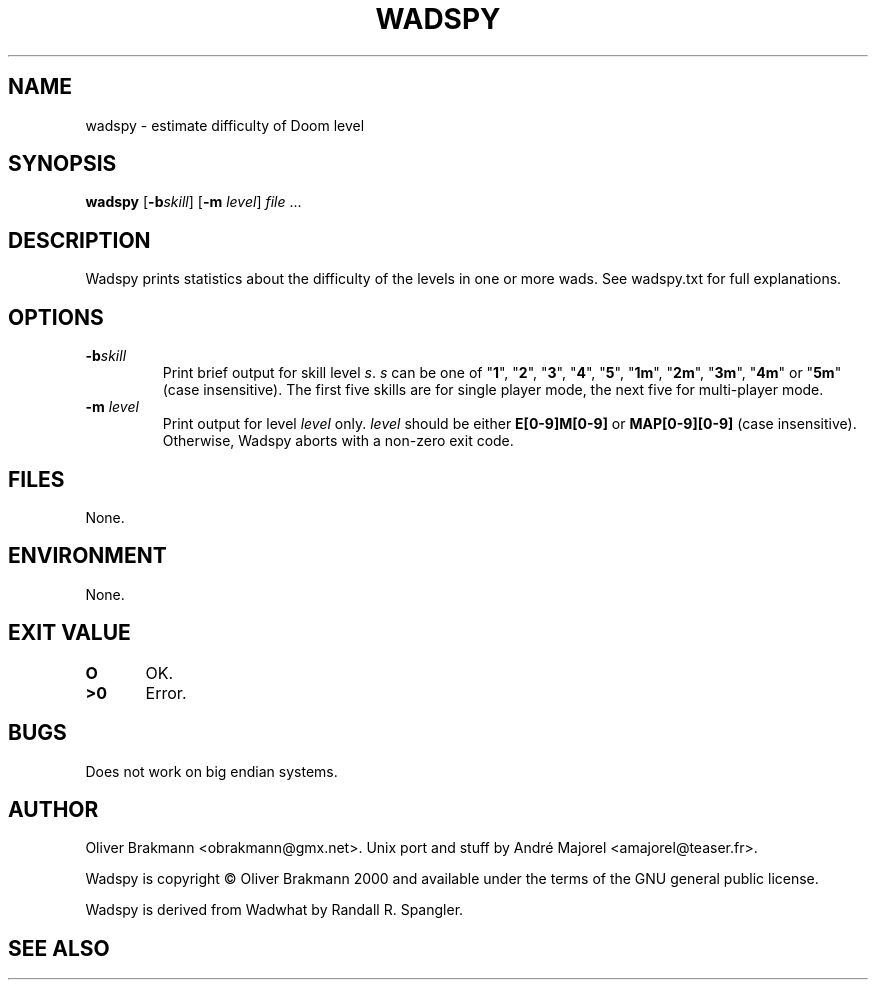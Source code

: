 .TH WADSPY 6 2000-07-20
.SH NAME
wadspy \- estimate difficulty of Doom level
.SH SYNOPSIS
\fBwadspy\fP [\fB\-b\fP\fIskill\fP] [\fB\-m\fP \fIlevel\fP]
.IR file \ ...
.SH DESCRIPTION
Wadspy prints statistics about the difficulty of the levels in one or more
wads. See wadspy.txt for full explanations.
.SH OPTIONS
.TP
\fB\-b\fP\fIskill\fP
Print brief output for skill level \fIs\fP. \fIs\fP can be one of "\fB1\fP",
"\fB2\fP", "\fB3\fP", "\fB4\fP", "\fB5\fP", "\fB1m\fP", "\fB2m\fP", "\fB3m\fP",
"\fB4m\fP" or "\fB5m\fP" (case insensitive). The first five skills are for
single player mode, the next five for multi-player mode.
.TP
\fB\-m\fP \fIlevel\fP
Print output for level \fIlevel\fP only. \fIlevel\fP should be either
\fBE[0-9]M[0-9]\fP or \fBMAP[0-9][0-9]\fP (case insensitive). Otherwise, Wadspy
aborts with a non-zero exit code.
.SH FILES
None.
.SH ENVIRONMENT
None.
.SH EXIT VALUE
\fBO\fP	OK.
.br
\fB>0\fP	Error.
.SH BUGS
Does not work on big endian systems.
.SH AUTHOR
Oliver Brakmann <obrakmann@gmx.net>.
Unix port and stuff by André Majorel <amajorel@teaser.fr>.

Wadspy is copyright © Oliver Brakmann 2000 and available under the terms of the
GNU general public license.

Wadspy is derived from Wadwhat by Randall R. Spangler.
.SH SEE ALSO
